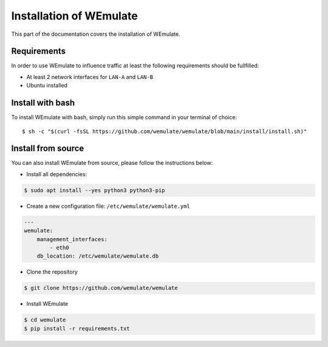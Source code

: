 .. _install:

Installation of WEmulate
#########################

This part of the documentation covers the installation of WEmulate.


Requirements
*************
In order to use WEmulate to influence traffic at least the following requirements should be fullfilled:

* At least 2 network interfaces for ``LAN-A`` and ``LAN-B``
* Ubuntu installed


Install with bash
**************************
To install WEmulate with bash, simply run this simple command in your terminal of choice::

    $ sh -c "$(curl -fsSL https://github.com/wemulate/wemulate/blob/main/install/install.sh)"


Install from source
**************************
You can also install WEmulate from source, please follow the instructions below:

* Install all dependencies:

.. code-block:: console

    $ sudo apt install --yes python3 python3-pip 

* Create a new configuration file: ``/etc/wemulate/wemulate.yml``

.. code-block:: console

    ---
    wemulate:
        management_interfaces:
            - eth0
        db_location: /etc/wemulate/wemulate.db

* Clone the repository

.. code-block:: console

    $ git clone https://github.com/wemulate/wemulate

* Install WEmulate

.. code-block:: console

    $ cd wemulate
    $ pip install -r requirements.txt
